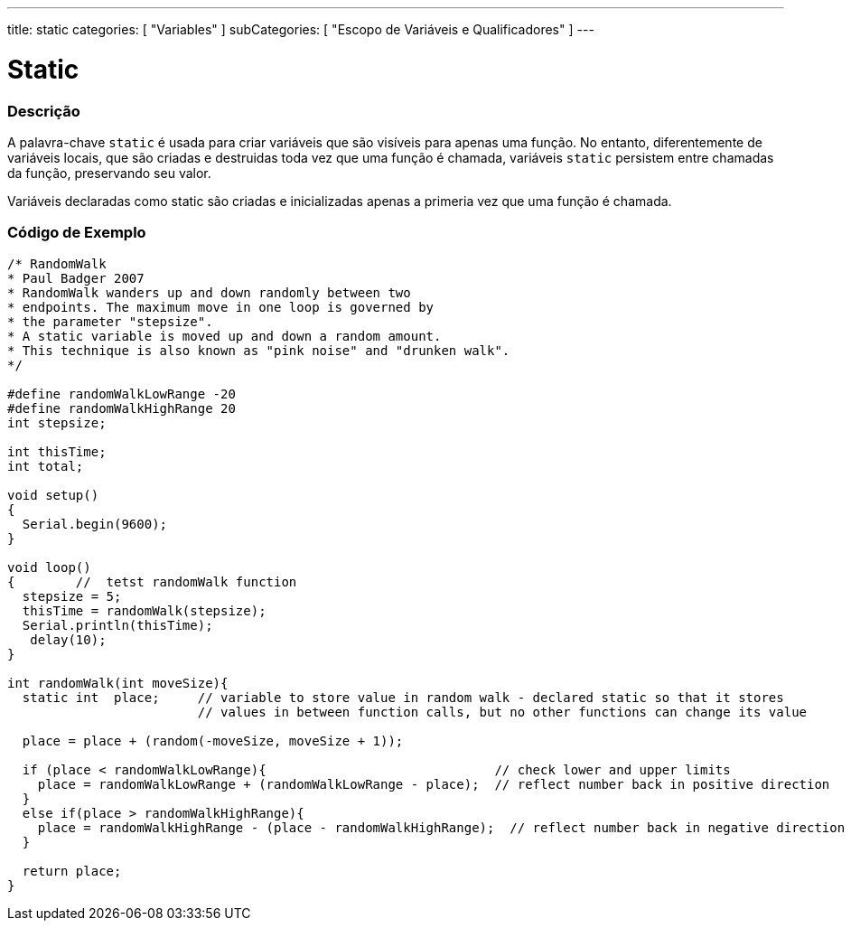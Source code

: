 ---
title: static
categories: [ "Variables" ]
subCategories: [ "Escopo de Variáveis e Qualificadores" ]
---

= Static


// OVERVIEW SECTION STARTS
[#overview]
--

[float]
=== Descrição
A palavra-chave `static` é usada para criar variáveis que são visíveis para apenas uma função. No entanto, diferentemente de variáveis locais, que são criadas e destruidas toda vez que uma função é chamada, variáveis `static` persistem entre chamadas da função, preservando seu valor.

Variáveis declaradas como static são criadas e inicializadas apenas a primeria vez que uma função é chamada. 
[%hardbreaks]

--
// OVERVIEW SECTION ENDS


// HOW TO USE SECTION STARTS
[#howtouse]
--

[float]
=== Código de Exemplo
// Describe what the example code is all about and add relevant code   ►►►►► THIS SECTION IS MANDATORY ◄◄◄◄◄


[source,arduino]
----
/* RandomWalk
* Paul Badger 2007
* RandomWalk wanders up and down randomly between two
* endpoints. The maximum move in one loop is governed by
* the parameter "stepsize".
* A static variable is moved up and down a random amount.
* This technique is also known as "pink noise" and "drunken walk".
*/

#define randomWalkLowRange -20
#define randomWalkHighRange 20
int stepsize;

int thisTime;
int total;

void setup()
{
  Serial.begin(9600);
}

void loop()
{        //  tetst randomWalk function
  stepsize = 5;
  thisTime = randomWalk(stepsize);
  Serial.println(thisTime);
   delay(10);
}

int randomWalk(int moveSize){
  static int  place;     // variable to store value in random walk - declared static so that it stores
                         // values in between function calls, but no other functions can change its value

  place = place + (random(-moveSize, moveSize + 1));

  if (place < randomWalkLowRange){                              // check lower and upper limits
    place = randomWalkLowRange + (randomWalkLowRange - place);  // reflect number back in positive direction
  }
  else if(place > randomWalkHighRange){
    place = randomWalkHighRange - (place - randomWalkHighRange);  // reflect number back in negative direction
  }

  return place;
}
----
[%hardbreaks]


--
// HOW TO USE SECTION ENDS
